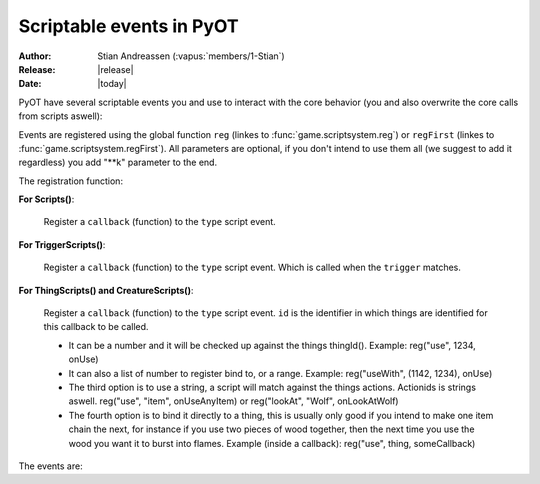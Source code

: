 ****************************
  Scriptable events in PyOT
****************************

:Author: Stian Andreassen (:vapus:`members/1-Stian`)
:Release: |release|
:Date: |today|

PyOT have several scriptable events you and use to interact with the core behavior (you and also overwrite the core calls from scripts aswell):

Events are registered using the global function ``reg`` (linkes to :func:`game.scriptsystem.reg`) or ``regFirst`` (linkes to :func:`game.scriptsystem.regFirst`).
All parameters are optional, if you don't intend to use them all (we suggest to add it regardless) you add "\**k" parameter to the end.

The registration function:

**For Scripts()**:

    .. function:: reg(type, callback)
    
    Register a ``callback`` (function) to the ``type`` script event.
    
**For TriggerScripts()**:

    .. function:: reg(type, trigger, callback)
    
    Register a ``callback`` (function) to the ``type`` script event. Which is called when the ``trigger`` matches.

**For ThingScripts() and CreatureScripts()**:

    .. function:: reg(type, id, callback [, toid=None])
    
    Register a ``callback`` (function) to the ``type`` script event. ``id`` is the identifier in which things are identified for this callback to be called.

    * It can be a number and it will be checked up against the things thingId(). Example: reg("use", 1234, onUse)
    * It can also a list of number to register bind to, or a range. Example: reg("useWith", (1142, 1234), onUse)
    * The third option is to use a string, a script will match against the things actions. Actionids is strings aswell. reg("use", "item", onUseAnyItem) or reg("lookAt", "Wolf", onLookAtWolf)
    * The fourth option is to bind it directly to a thing, this is usually only good if you intend to make one item chain the next, for instance if you use two pieces of wood together, then the next time you use the wood you want it to burst into flames. Example (inside a callback): reg("use", thing, someCallback)

    
The events are:

.. function:: talkaction(creature, text)

    Called when a creature(Player) say something. (TriggerScript)
    
    :param creature: The creature that tries to say something.
    :type creature: usually :class:`game.player.Player`
    :param text: What was said.
    :type text: :func:`str`
    :returns: Return True/None will use the default internal behavior, while return False will stop it.
    
    :example:
    
    .. code-block:: python
           
        def onSay(creature, text):
            creature.message("Apperently you tried to say 'Hello', but was intercepted by this function")
            return False
           
        reg("talkaction", "Hello", onSay)


.. function:: talkactionFirstWord(creature, text)

    Called with the remaining text (can also be blank) when the creature(Player) say something that begins with the action it was registered for. (TriggerScript)
  
    :param creature: The creature that tries to say something.
    :type creature: usually :class:`game.player.Player`
    :param text: What was said.
    :type text: :func:`str`
    :returns: Return True/None will use the default internal behavior, while return False will stop it.
    
    :example:
    
    .. code-block:: python
           
        def onSay(creature, text):
            creature.message("I was asked to repeat %s" % text)
            return False
           
        reg("talkactionFirstWord", "!repeater", onSay)
        
.. function:: use(creature, thing, position, stackpos, index)

    Called when a thing is used and the creature is max 1 square away from it. This is called AFTER farUse. (ThingScript)
    
    :param creature: The creature that tries to use something.
    :type creature: usually :class:`game.player.Player`
    :param thing: The thing that was used.
    :type thing: usually :class:`core.item.Item`
    :param position: The positon the thing have.
    :type position: :func:`list`
    :param stackpos: The position in the tile stack the thing have.
    :type stackpos: :func:`int`
    :param index: If the item was called inside a container, this is the position in the container stack.
    :type index: :func:`int`    
    :returns: Have no meaning.
    
    :example:
    
    .. code-block:: python
           
        def onUse(creature, thing, position, **k):
            if thing.isItem():
                creature.message("I seem to have used a '%s' on position %s" % (thing.name(), str(position)))

           
        reg("use", 1234, onUse)
        
.. function:: farUse(creature, thing, position, stackpos, index)

    Called when a thing is used. This is called BEFORE use. (ThingScript)
    
    :param creature: The creature that tries to use something.
    :type creature: usually :class:`game.player.Player`
    :param thing: The thing that was used.
    :type thing: usually :class:`core.item.Item`
    :param position: The positon the thing have.
    :type position: :func:`list`
    :param stackpos: The position in the tile stack the thing have.
    :type stackpos: :func:`int`
    :param index: If the item was called inside a container, this is the position in the container stack.
    :type index: :func:`int`    
    :returns: ``False`` will prevent the use events from running.
    
    :example:
    
    .. code-block:: python
           
        def onUse(creature, position, **k):
            creature.message("I seem to be %d steps away from this thing" % creature.distanceStepsTo(position))

           
        reg("farUse", 1234, onUse)
        
.. function:: useWith(creature, thing, position, stackpos, onThing, onPosition, onStackpos)

    Called when a thing is used. Note, this is called with twice with item in both directions, so you should not need to bind it to all possible things. (ThingScript)
    
    :param creature: The creature that tries to use something.
    :type creature: usually :class:`game.player.Player`
    :param thing: The thing that matched the register functions parameters.
    :type thing: usually :class:`core.item.Item`
    :param position: The positon the thing have.
    :type position: :func:`list`
    :param stackpos: The position in the tile stack the thing have.
    :type stackpos: :func:`int`
    
    :param onThing: The thing that the ``thing``` was used against.
    :type onThing: :class:`game.item.Item` or :class:`game.creature.Creature`
    :param onPosition: The positon the ``onThing`` have.
    :type onPosition: :func:`list`
    :param onStackpos: The position in the tile stack the ``onThing`` have.
    :type onStackpos: :func:`int`
    
    :returns: Have no meaning.
    
    :example:
    
    .. code-block:: python
           
        lockedDoors = 1209, 1212, 1231, 1234, 1249, 1252, 3535, 3544, 4913, 4616, 5098, 5107, 5116, 5125, 5134, 5137, 5140, 5143, 5278, 5281, 5732, 5735,\
                        6192, 6195, 6249, 6252, 6891, 6900, 7033, 7042, 8541, 8544, 9165, 9168, 9267, 9270, 10268, 10271, 10468, 10477 
        keys = range(2086, 2092+1)
        def onUseKey(creature, thing, onThing, onPosition, **k):
            if not onThing.actions or not onThing.itemId in lockedDoors or not onThing.itemId-1 in lockedDoors or not onThing.itemId-2 in lockedDoors:
                return
            
            canOpen = False
            for aid in thing.actions:
                if aid in onThing.actions:
                    canOpen = True
                    
            if not canOpen:
                creature.message("The key does not match.")
                return
                
            if onThing.itemId in lockedDoors:
                engine.transformItem(onThing, onThing.itemId+2, onPosition)
            elif onThing.itemId-2 in lockedDoors:
                engine.transformItem(onThing, onThing.itemId-2, onPosition)
            else:
                engine.transformItem(onThing, onThing.itemId-1, onPosition)

        reg('useWith', keys, onUseKey)